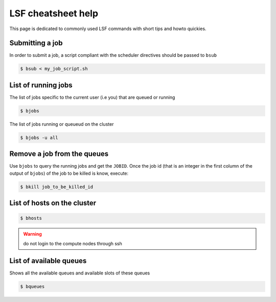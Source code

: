 LSF cheatsheet help
-------------------

This page is dedicated to commonly used LSF commands with short tips and howto
quickies.

Submitting a job
================
In order to submit a job, a script compliant with the scheduler directives
should be passed to ``bsub``

.. code-block:: bash

    $ bsub < my_job_script.sh

List of running jobs
====================

The list of jobs specific to the current user (i.e you) that are queued or
running

.. code-block:: bash

    $ bjobs

The list of jobs running or queueud on the cluster

.. code-block:: bash

    $ bjobs -u all

Remove a job from the queues
============================

Use ``bjobs`` to query the running jobs and get the ``JOBID``. Once the
job id (that is an integer in the first column of the output of ``bjobs``)
of the job to be killed is know, execute:

.. code-block:: bash

    $ bkill job_to_be_killed_id

List of hosts on the cluster
============================

.. code-block:: bash

    $ bhosts

.. warning:: do not login to the compute nodes through ssh

List of available queues
========================

Shows all the available queues and available slots of these queues

.. code-block:: bash

    $ bqueues
